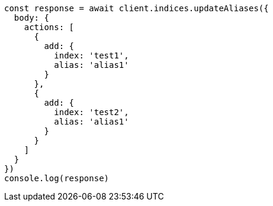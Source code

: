 // This file is autogenerated, DO NOT EDIT
// Use `node scripts/generate-docs-examples.js` to generate the docs examples

[source, js]
----
const response = await client.indices.updateAliases({
  body: {
    actions: [
      {
        add: {
          index: 'test1',
          alias: 'alias1'
        }
      },
      {
        add: {
          index: 'test2',
          alias: 'alias1'
        }
      }
    ]
  }
})
console.log(response)
----

